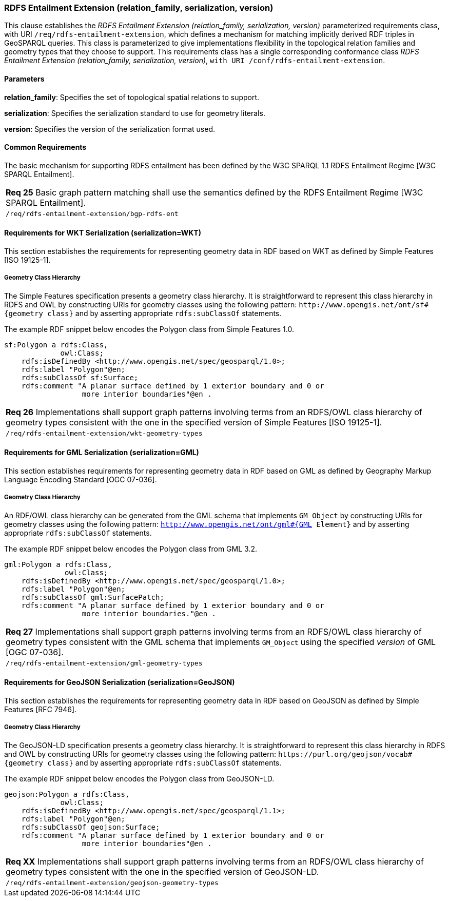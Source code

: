 === RDFS Entailment Extension (relation_family, serialization, version)

This clause establishes the _RDFS Entailment Extension (relation_family, serialization, version)_ parameterized requirements class, with URI `/req/rdfs-entailment-extension`, which defines a mechanism for matching implicitly derived RDF triples in GeoSPARQL queries. This class is parameterized to give implementations flexibility in the topological relation families and geometry types that they choose to support. This requirements class has a single corresponding conformance class _RDFS Entailment Extension (relation_family, serialization, version)_, `with URI /conf/rdfs-entailment-extension`.

==== Parameters

*relation_family*: Specifies the set of topological spatial relations to support.  

*serialization*: Specifies the serialization standard to use for geometry literals.  

*version*: Specifies the version of the serialization format used.  

==== Common Requirements

The basic mechanism for supporting RDFS entailment has been defined by the W3C SPARQL 1.1 RDFS Entailment Regime [W3C SPARQL Entailment].

|===
|*Req 25* Basic graph pattern matching shall use the semantics defined by the RDFS Entailment Regime [W3C SPARQL Entailment].
|`/req/rdfs-entailment-extension/bgp-rdfs-ent`
|===

==== Requirements for WKT Serialization (serialization=WKT)

This section establishes the requirements for representing geometry data in RDF based on WKT as defined by Simple Features [ISO 19125-1].

===== Geometry Class Hierarchy

The Simple Features specification presents a geometry class hierarchy. It is straightforward to represent this class hierarchy in RDFS and OWL by constructing URIs for geometry classes using the following pattern: `+http://www.opengis.net/ont/sf#{geometry class}+` and by asserting appropriate `rdfs:subClassOf` statements.

The example RDF snippet below encodes the Polygon class from Simple Features 1.0.

```
sf:Polygon a rdfs:Class, 
             owl:Class;
    rdfs:isDefinedBy <http://www.opengis.net/spec/geosparql/1.0>;
    rdfs:label "Polygon"@en;
    rdfs:subClassOf sf:Surface;
    rdfs:comment "A planar surface defined by 1 exterior boundary and 0 or 
                  more interior boundaries"@en .
```

|===
|*Req 26* Implementations shall support graph patterns involving terms from an RDFS/OWL class hierarchy of geometry types consistent with the one in the specified version of Simple Features [ISO 19125-1].
|`/req/rdfs-entailment-extension/wkt-geometry-types`
|===

==== Requirements for GML Serialization (serialization=GML)

This section establishes requirements for representing geometry data in RDF based on GML as defined by Geography Markup Language Encoding Standard [OGC 07-036].

===== Geometry Class Hierarchy

An RDF/OWL class hierarchy can be generated from the GML schema that implements `GM_Object` by constructing URIs for geometry classes using the following pattern: `http://www.opengis.net/ont/gml#{GML Element}` and by asserting appropriate `rdfs:subClassOf` statements.

The example RDF snippet below encodes the Polygon class from GML 3.2.

```
gml:Polygon a rdfs:Class, 
              owl:Class;
    rdfs:isDefinedBy <http://www.opengis.net/spec/geosparql/1.0>;
    rdfs:label "Polygon"@en;
    rdfs:subClassOf gml:SurfacePatch;
    rdfs:comment "A planar surface defined by 1 exterior boundary and 0 or
                  more interior boundaries."@en .
```

|===
|*Req 27* Implementations shall support graph patterns involving terms from an RDFS/OWL class hierarchy of geometry types consistent with the GML schema that implements `GM_Object` using the specified _version_ of GML [OGC 07-036].
|`/req/rdfs-entailment-extension/gml-geometry-types`
|===

==== Requirements for GeoJSON Serialization (serialization=GeoJSON)

This section establishes the requirements for representing geometry data in RDF based on GeoJSON as defined by Simple Features [RFC 7946].

===== Geometry Class Hierarchy

The GeoJSON-LD specification presents a geometry class hierarchy. It is straightforward to represent this class hierarchy in RDFS and OWL by constructing URIs for geometry classes using the following pattern: `+https://purl.org/geojson/vocab#{geometry class}+` and by asserting appropriate `rdfs:subClassOf` statements.

The example RDF snippet below encodes the Polygon class from GeoJSON-LD.

```
geojson:Polygon a rdfs:Class, 
             owl:Class;
    rdfs:isDefinedBy <http://www.opengis.net/spec/geosparql/1.1>;
    rdfs:label "Polygon"@en;
    rdfs:subClassOf geojson:Surface;
    rdfs:comment "A planar surface defined by 1 exterior boundary and 0 or 
                  more interior boundaries"@en .
```

|===
|*Req XX* Implementations shall support graph patterns involving terms from an RDFS/OWL class hierarchy of geometry types consistent with the one in the specified version of GeoJSON-LD.
|`/req/rdfs-entailment-extension/geojson-geometry-types`
|===
